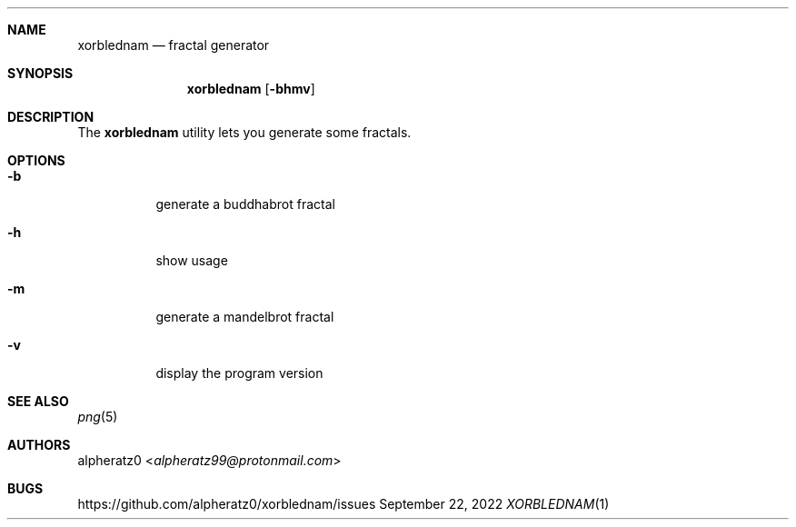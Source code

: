 .Dd September 22, 2022
.Dt XORBLEDNAM 1
.Sh NAME
.Nm xorblednam
.Nd fractal generator
.Sh SYNOPSIS
.Nm
.Op Fl bhmv
.Sh DESCRIPTION
The
.Nm
utility lets you generate some fractals.
.Sh OPTIONS
.Bl -tag -width indent
.It Fl b
generate a buddhabrot fractal
.It Fl h
show usage
.It Fl m
generate a mandelbrot fractal
.It Fl v
display the program version
.El
.Sh SEE ALSO
.Xr png 5
.Sh AUTHORS
.An alpheratz0 Aq Mt alpheratz99@protonmail.com
.Sh BUGS
https://github.com/alpheratz0/xorblednam/issues
